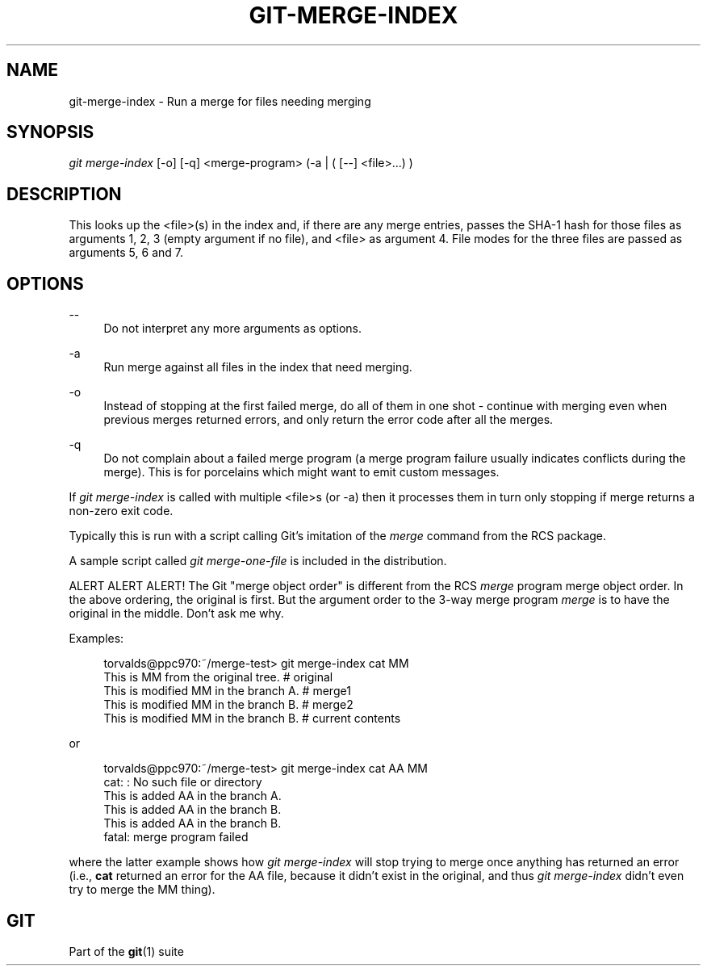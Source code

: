 '\" t
.\"     Title: git-merge-index
.\"    Author: [FIXME: author] [see http://www.docbook.org/tdg5/en/html/author]
.\" Generator: DocBook XSL Stylesheets vsnapshot <http://docbook.sf.net/>
.\"      Date: 2024-07-12
.\"    Manual: Git Manual
.\"    Source: Git 2.46.0.rc0
.\"  Language: English
.\"
.TH "GIT\-MERGE\-INDEX" "1" "2024\-07\-12" "Git 2\&.46\&.0\&.rc0" "Git Manual"
.\" -----------------------------------------------------------------
.\" * Define some portability stuff
.\" -----------------------------------------------------------------
.\" ~~~~~~~~~~~~~~~~~~~~~~~~~~~~~~~~~~~~~~~~~~~~~~~~~~~~~~~~~~~~~~~~~
.\" http://bugs.debian.org/507673
.\" http://lists.gnu.org/archive/html/groff/2009-02/msg00013.html
.\" ~~~~~~~~~~~~~~~~~~~~~~~~~~~~~~~~~~~~~~~~~~~~~~~~~~~~~~~~~~~~~~~~~
.ie \n(.g .ds Aq \(aq
.el       .ds Aq '
.\" -----------------------------------------------------------------
.\" * set default formatting
.\" -----------------------------------------------------------------
.\" disable hyphenation
.nh
.\" disable justification (adjust text to left margin only)
.ad l
.\" -----------------------------------------------------------------
.\" * MAIN CONTENT STARTS HERE *
.\" -----------------------------------------------------------------
.SH "NAME"
git-merge-index \- Run a merge for files needing merging
.SH "SYNOPSIS"
.sp
.nf
\fIgit merge\-index\fR [\-o] [\-q] <merge\-program> (\-a | ( [\-\-] <file>\&...) )
.fi
.sp
.SH "DESCRIPTION"
.sp
This looks up the <file>(s) in the index and, if there are any merge entries, passes the SHA\-1 hash for those files as arguments 1, 2, 3 (empty argument if no file), and <file> as argument 4\&. File modes for the three files are passed as arguments 5, 6 and 7\&.
.SH "OPTIONS"
.PP
\-\-
.RS 4
Do not interpret any more arguments as options\&.
.RE
.PP
\-a
.RS 4
Run merge against all files in the index that need merging\&.
.RE
.PP
\-o
.RS 4
Instead of stopping at the first failed merge, do all of them in one shot \- continue with merging even when previous merges returned errors, and only return the error code after all the merges\&.
.RE
.PP
\-q
.RS 4
Do not complain about a failed merge program (a merge program failure usually indicates conflicts during the merge)\&. This is for porcelains which might want to emit custom messages\&.
.RE
.sp
If \fIgit merge\-index\fR is called with multiple <file>s (or \-a) then it processes them in turn only stopping if merge returns a non\-zero exit code\&.
.sp
Typically this is run with a script calling Git\(cqs imitation of the \fImerge\fR command from the RCS package\&.
.sp
A sample script called \fIgit merge\-one\-file\fR is included in the distribution\&.
.sp
ALERT ALERT ALERT! The Git "merge object order" is different from the RCS \fImerge\fR program merge object order\&. In the above ordering, the original is first\&. But the argument order to the 3\-way merge program \fImerge\fR is to have the original in the middle\&. Don\(cqt ask me why\&.
.sp
Examples:
.sp
.if n \{\
.RS 4
.\}
.nf
torvalds@ppc970:~/merge\-test> git merge\-index cat MM
This is MM from the original tree\&.              # original
This is modified MM in the branch A\&.            # merge1
This is modified MM in the branch B\&.            # merge2
This is modified MM in the branch B\&.            # current contents
.fi
.if n \{\
.RE
.\}
.sp
.sp
or
.sp
.if n \{\
.RS 4
.\}
.nf
torvalds@ppc970:~/merge\-test> git merge\-index cat AA MM
cat: : No such file or directory
This is added AA in the branch A\&.
This is added AA in the branch B\&.
This is added AA in the branch B\&.
fatal: merge program failed
.fi
.if n \{\
.RE
.\}
.sp
.sp
where the latter example shows how \fIgit merge\-index\fR will stop trying to merge once anything has returned an error (i\&.e\&., \fBcat\fR returned an error for the AA file, because it didn\(cqt exist in the original, and thus \fIgit merge\-index\fR didn\(cqt even try to merge the MM thing)\&.
.SH "GIT"
.sp
Part of the \fBgit\fR(1) suite
